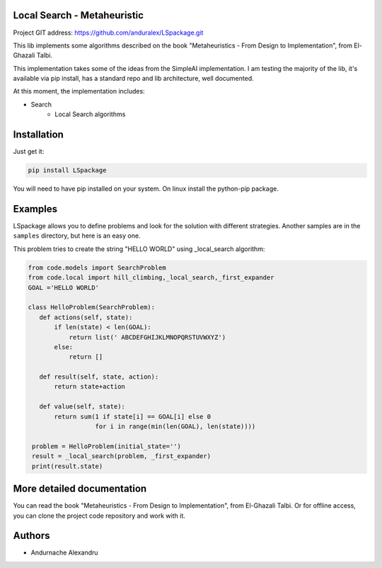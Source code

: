 Local Search - Metaheuristic
============================

Project GIT address: https://github.com/anduralex/LSpackage.git

This lib implements some algorithms described on the book "Metaheuristics - From Design to Implementation", from El-Ghazali Talbi.

This implementation takes some of the ideas from the SimpleAI implementation. I am testing the majority of the lib, it's available via pip install, has a standard repo and lib architecture, well documented.

At this moment, the implementation includes:

* Search
    * Local Search algorithms

Installation
============

Just get it:

.. code-block:: none

    pip install LSpackage

You will need to have pip installed on your system. On linux install the 
python-pip package.

Examples
========

LSpackage allows you to define problems and look for the solution with
different strategies. Another samples are in the ``samples`` directory, but
here is an easy one.

This problem tries to create the string "HELLO WORLD" using _local_search algorithm:

.. code-block:: python

 from code.models import SearchProblem
 from code.local import hill_climbing,_local_search,_first_expander
 GOAL ='HELLO WORLD'

 class HelloProblem(SearchProblem):
    def actions(self, state):
        if len(state) < len(GOAL):
            return list(' ABCDEFGHIJKLMNOPQRSTUVWXYZ')
        else:
            return []

    def result(self, state, action):
        return state+action

    def value(self, state):
        return sum(1 if state[i] == GOAL[i] else 0
                   for i in range(min(len(GOAL), len(state))))

  problem = HelloProblem(initial_state='')
  result = _local_search(problem, _first_expander)
  print(result.state)

More detailed documentation
===========================

You can read the book "Metaheuristics - From Design to Implementation", from El-Ghazali Talbi. Or for offline access, you can clone the project code repository and work with it.

Authors
=======

* Andurnache Alexandru


